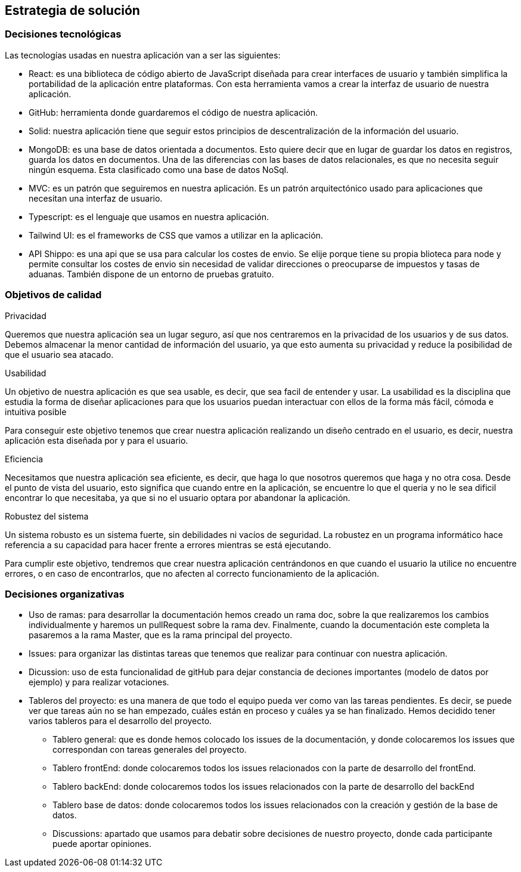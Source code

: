 [[section-solution-strategy]]
== Estrategia de solución


=== Decisiones tecnológicas
****
Las tecnologías usadas en nuestra aplicación van a ser las siguientes:

* React: es una biblioteca de código abierto de JavaScript diseñada para crear interfaces de usuario y también simplifica la portabilidad de la aplicación entre plataformas. Con esta herramienta vamos a crear la interfaz de usuario de nuestra aplicación.
* GitHub: herramienta donde guardaremos el código de nuestra aplicación. 
* Solid: nuestra aplicación tiene que seguir estos principios de descentralización de la información del usuario. 
* MongoDB: es una base de datos orientada a documentos. Esto quiere decir que en lugar de guardar los datos en registros, guarda los datos en documentos. Una de las diferencias con las bases de datos relacionales, es que no necesita seguir ningún esquema. Esta clasificado como una base de datos NoSql.
* MVC: es un patrón que seguiremos en nuestra aplicación. Es un patrón arquitectónico usado para aplicaciones que necesitan una interfaz de usuario.
* Typescript: es el lenguaje que usamos en nuestra aplicación. 
* Tailwind UI: es el frameworks de CSS que vamos a utilizar en la aplicación.
* API Shippo: es una api que se usa para calcular los costes de envio. Se elije porque tiene su propia blioteca para node y permite consultar los costes de envio
    sin necesidad de validar direcciones o preocuparse de impuestos y tasas de aduanas. También dispone de un entorno de pruebas gratuito.
****
=== Objetivos de calidad
****
.Privacidad

Queremos que nuestra aplicación sea un lugar seguro, así que nos centraremos en la privacidad de los usuarios y de sus datos. Debemos almacenar la menor cantidad de información del usuario, ya que esto aumenta su privacidad y reduce la posibilidad de que el usuario sea atacado.

.Usabilidad

Un objetivo de nuestra aplicación es que sea usable, es decir, que sea facil de entender y usar. La usabilidad es la disciplina que estudia la forma de diseñar aplicaciones para que los usuarios puedan interactuar con ellos de la forma más fácil, cómoda e intuitiva posible

Para conseguir este objetivo tenemos que crear nuestra aplicación realizando un diseño centrado en el usuario, es decir, nuestra aplicación esta diseñada por y para el usuario.

.Eficiencia

Necesitamos que nuestra aplicación sea eficiente, es decir, que haga lo que nosotros queremos que haga y no otra cosa. Desde el punto de vista del usuario, esto significa que cuando entre en la aplicación, se encuentre lo que el queria y no le sea dificil encontrar lo que necesitaba, ya que si no el usuario optara por abandonar la aplicación.

.Robustez del sistema

Un sistema robusto es un sistema fuerte, sin debilidades ni vacíos de seguridad. La robustez en un programa informático hace referencia a su capacidad para hacer frente a errores mientras se está ejecutando. 

Para cumplir este objetivo, tendremos que crear nuestra aplicación centrándonos en que cuando el usuario la utilice no encuentre errores, o en caso de encontrarlos, que no afecten al correcto funcionamiento de la aplicación.
****
=== Decisiones organizativas
****
* Uso de ramas: para desarrollar la documentación hemos creado un rama doc, sobre la que realizaremos los cambios individualmente y haremos un pullRequest sobre la rama dev. Finalmente, cuando la documentación este completa la pasaremos a la rama Master, que es la rama principal del proyecto.
* Issues: para organizar las distintas tareas que tenemos que realizar para continuar con nuestra aplicación.
* Dicussion: uso de esta funcionalidad de gitHub para dejar constancia de deciones importantes (modelo de datos por ejemplo) y para realizar votaciones.
* Tableros del proyecto: es una manera de que todo el equipo pueda ver como van las tareas pendientes. Es decir, se puede ver que tareas aún no se han empezado, cuáles están en proceso y cuáles ya se han finalizado. Hemos decidido tener varios tableros para el desarrollo del proyecto.
** Tablero general: que es donde hemos colocado los issues de la documentación, y donde colocaremos los issues que correspondan con tareas generales del proyecto.
** Tablero frontEnd: donde colocaremos todos los issues relacionados con la parte de desarrollo del frontEnd.
** Tablero backEnd: donde colocaremos todos los issues relacionados con la parte de desarrollo del backEnd
** Tablero base de datos: donde colocaremos todos los issues relacionados con la creación y gestión de la base de datos.
** Discussions: apartado que usamos para debatir sobre decisiones de nuestro proyecto, donde cada participante puede aportar opiniones. 
****
